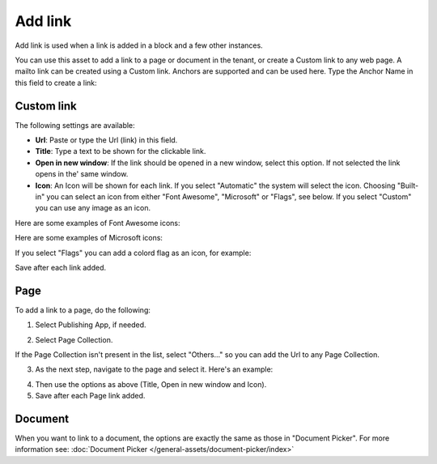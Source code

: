 Add link
===========================================

Add link is used when a link is added in a block and a few other instances. 

.. image:: add-link-new2.png

You can use this asset to add a link to a page or document in the tenant, or create a Custom link to any web page. A mailto link can be created using a Custom link. Anchors are supported and can be used here. Type the Anchor Name in this field to create a link:

.. image:: add-link-anchor.png

Custom link
************
The following settings are available:

+ **Url**: Paste or type the Url (link) in this field. 
+ **Title**: Type a text to be shown for the clickable link.
+ **Open in new window**: If the link should be opened in a new window, select this option. If not selected the link opens in the' same window.
+ **Icon**: An Icon will be shown for each link. If you select "Automatic" the system will select the icon. Choosing "Built-in" you can select an icon from either "Font Awesome", "Microsoft" or "Flags", see below. If you select "Custom" you can use any image as an icon.

Here are some examples of Font Awesome icons:

.. image:: font-awesome-new.png

Here are some examples of Microsoft icons:

.. image:: fabric-new.png

If you select "Flags" you can add a colord flag as an icon, for example:

.. image:: flags-new.png

Save after each link added.

Page
******
To add a link to a page, do the following:

1. Select Publishing App, if needed.

.. image:: add-link-page-1.png

2. Select Page Collection. 

.. image:: add-link-page-new2.png

If the Page Collection isn't present in the list, select "Others..." so you can add the Url to any Page Collection.

.. image:: select-other.png

3. As the next step, navigate to the page and select it. Here's an example:

.. image:: add-link-page-example-new2.png

4. Then use the options as above (Title, Open in new window and Icon).

5. Save after each Page link added.

Document
*********
When you want to link to a document, the options are exactly the same as those in "Document Picker". For more information see: :doc:`Document Picker </general-assets/document-picker/index>`

